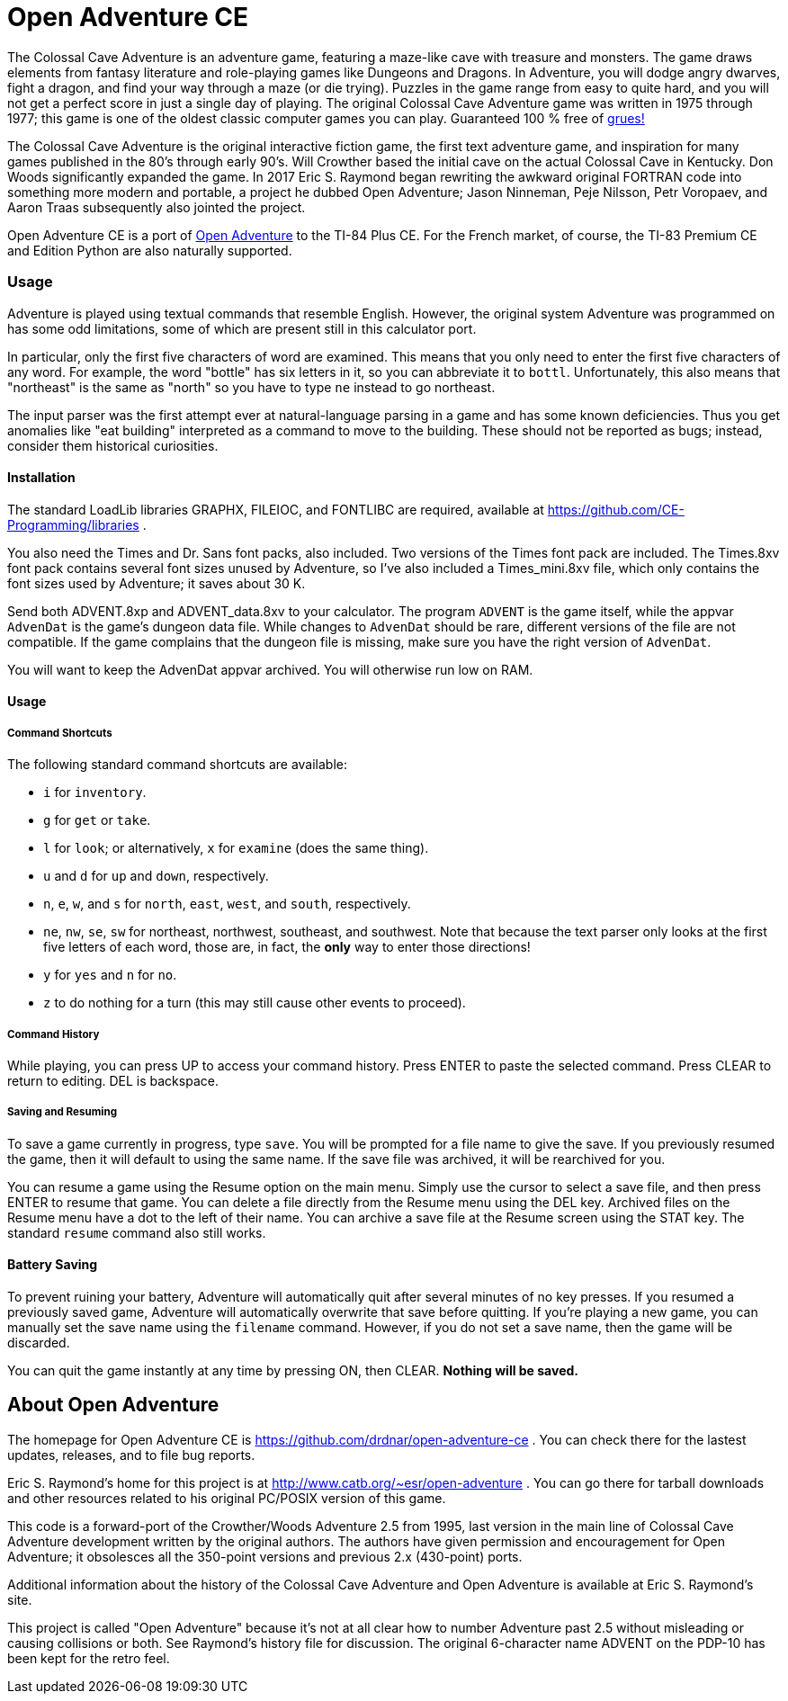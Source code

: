 = Open Adventure CE =

The Colossal Cave Adventure is an adventure game, featuring a maze-like cave
with treasure and monsters.  The game draws elements from fantasy literature
and role-playing games like Dungeons and Dragons.  In Adventure, you will dodge
angry dwarves, fight a dragon, and find your way through a maze (or die trying).
Puzzles in the game range from easy to quite hard, and you will not get a
perfect score in just a single day of playing.  The original Colossal Cave
Adventure game was written in 1975 through 1977; this game is one of the oldest
classic computer games you can play.  Guaranteed 100 % free of
https://en.wikipedia.org/wiki/Zork[grues!]

The Colossal Cave Adventure is the original interactive fiction game, the
first text adventure game, and inspiration for many games published in the 80's
through early 90's.  Will Crowther based the initial cave on the actual Colossal
Cave in Kentucky.  Don Woods significantly expanded the game.  In 2017 Eric S.
Raymond began rewriting the awkward original FORTRAN code into something more
modern and portable, a project he dubbed Open Adventure; Jason Ninneman, Peje
Nilsson, Petr Voropaev, and Aaron Traas subsequently also jointed the project.

Open Adventure CE is a port of http://www.catb.org/~esr/open-adventure[Open Adventure]
to the TI-84 Plus CE.  For the French
market, of course, the TI-83 Premium CE and Edition Python are also naturally
supported.

=== Usage ===

Adventure is played using textual commands that resemble English.  However,
the original system Adventure was programmed on has some odd limitations, some
of which are present still in this calculator port.

In particular, only the first five characters of word are examined.  This
means that you only need to enter the first five characters of any word.  For
example, the word "bottle" has six letters in it, so you can abbreviate it to
`bottl`.  Unfortunately, this also means that "northeast" is the same as "north"
so you have to type `ne` instead to go northeast.

The input parser was the first attempt ever at natural-language parsing in a
game and has some known deficiencies.  Thus you get anomalies like "eat
building" interpreted as a command to move to the building. These should not be
reported as bugs; instead, consider them historical curiosities.


==== Installation ====

The standard LoadLib libraries GRAPHX, FILEIOC, and FONTLIBC are required,
available at https://github.com/CE-Programming/libraries .

You also need the Times and Dr. Sans font packs, also included. Two versions of the Times font pack are included. The Times.8xv font pack contains several font sizes unused by Adventure, so I've also included a Times_mini.8xv file, which only contains the font sizes used by Adventure; it saves about 30 K.

Send both ADVENT.8xp and ADVENT_data.8xv to your calculator. The program `ADVENT` is the game itself, while the appvar `AdvenDat` is the game's dungeon data file. While changes to `AdvenDat` should be rare, different versions of the file are not compatible. If the game complains that the dungeon file is missing, make sure you have the right version of `AdvenDat`.

You will want to keep the AdvenDat appvar archived.  You will otherwise run low on RAM.

==== Usage ====

===== Command Shortcuts =====

The following standard command shortcuts are available:

* `i` for `inventory`.
* `g` for `get` or `take`.
* `l` for `look`; or alternatively, `x` for `examine` (does the same thing).
* `u` and `d` for `up` and `down`, respectively.
* `n`, `e`, `w`, and `s` for `north`, `east`, `west`, and `south`, respectively.
* `ne`, `nw`, `se`, `sw` for northeast, northwest, southeast, and southwest. Note that because the text parser only looks at the first five letters of each word, those are, in fact, the *only* way to enter those directions!
* `y` for `yes` and `n` for `no`.
* `z` to do nothing for a turn (this may still cause other events to proceed).

===== Command History =====

While playing, you can press UP to access your command history.
Press ENTER to paste the selected command.
Press CLEAR to return to editing.
DEL is backspace.

===== Saving and Resuming =====

To save a game currently in progress, type `save`.
You will be prompted for a file name to give the save.
If you previously resumed the game, then it will default to using the same name.
If the save file was archived, it will be rearchived for you.

You can resume a game using the Resume option on the main menu.
Simply use the cursor to select a save file, and then press ENTER to resume that game.
You can delete a file directly from the Resume menu using the DEL key.
Archived files on the Resume menu have a dot to the left of their name.
You can archive a save file at the Resume screen using the STAT key.
The standard `resume` command also still works.

==== Battery Saving ====

To prevent ruining your battery, Adventure will automatically quit after several minutes of no key presses.
If you resumed a previously saved game, Adventure will automatically overwrite that save before quitting.
If you're playing a new game, you can manually set the save name using the `filename` command.
However, if you do not set a save name, then the game will be discarded.

You can quit the game instantly at any time by pressing ON, then CLEAR.
*Nothing will be saved.*

== About Open Adventure ==

The homepage for Open Adventure CE is
https://github.com/drdnar/open-adventure-ce .  You can check there for the
lastest updates, releases, and to file bug reports.

Eric S. Raymond's home for this project is at
http://www.catb.org/~esr/open-adventure .  You can go there for tarball
downloads and other resources related to his original PC/POSIX version of this
game.

This code is a forward-port of the Crowther/Woods Adventure 2.5 from 1995,
last version in the main line of Colossal Cave Adventure development written by
the original authors.  The authors have given permission and encouragement for
Open Adventure; it obsolesces all the 350-point versions and previous 2.x
(430-point) ports.

Additional information about the history of the Colossal Cave Adventure and
Open Adventure is available at Eric S. Raymond's site.

This project is called "Open Adventure" because it's not at all clear how to
number Adventure past 2.5 without misleading or causing collisions or both.  See
Raymond's history file for discussion.  The original 6-character name ADVENT on
the PDP-10 has been kept for the retro feel.

// end
